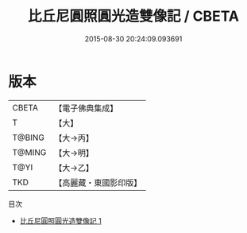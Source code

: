 #+TITLE: 比丘尼圓照圓光造雙像記 / CBETA

#+DATE: 2015-08-30 20:24:09.093691
* 版本
 |     CBETA|【電子佛典集成】|
 |         T|【大】     |
 |    T@BING|【大→丙】   |
 |    T@MING|【大→明】   |
 |      T@YI|【大→乙】   |
 |       TKD|【高麗藏・東國影印版】|
目次
 - [[file:KR6j0036_001.txt][比丘尼圓照圓光造雙像記 1]]
